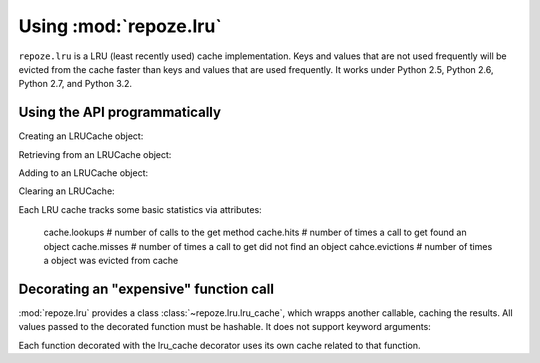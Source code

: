 Using :mod:`repoze.lru`
======================

``repoze.lru`` is a LRU (least recently used) cache implementation.  Keys and
values that are not used frequently will be evicted from the cache faster
than keys and values that are used frequently.  It works under Python 2.5,
Python 2.6, Python 2.7, and Python 3.2.

Using the API programmatically
------------------------------

Creating an LRUCache object:

.. doctest::

   >>> from repoze.lru import LRUCache
   >>> cache = LRUCache(100) # 100 max length

Retrieving from an LRUCache object:

.. doctest::

   >>> cache.get('nonexisting', 'foo') # return 'foo'
   'foo'
   >>> cache.get('nonexisting') is None
   True

Adding to an LRUCache object:

.. doctest::

   >>> cache.put('existing', 'value') # add the key 'key' with the value 'value'
   >>> cache.get('existing') # return the value for existing
   'value'

Clearing an LRUCache:

.. doctest::

   >>> cache.clear()

Each LRU cache tracks some basic statistics via attributes:

  cache.lookups     # number of calls to the get method
  cache.hits        # number of times a call to get found an object
  cache.misses      # number of times a call to get did not find an object
  cahce.evictions   # number of times a object was evicted from cache


Decorating an "expensive" function call
---------------------------------------

:mod:`repoze.lru` provides a class :class:`~repoze.lru.lru_cache`, which
wrapps another callable, caching the results.  All values passed to the
decorated function must be hashable.  It does not support keyword arguments:

.. doctest::

   >>> from repoze.lru import lru_cache
   >>> @lru_cache(500)
   ... def expensive_function(*arg): #*
   ...     pass

Each function decorated with the lru_cache decorator uses its own
cache related to that function.
